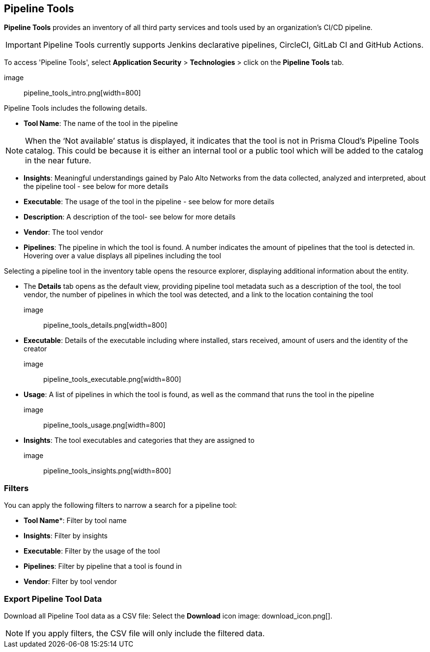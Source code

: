 == Pipeline Tools

*Pipeline Tools* provides an inventory of all third party services and tools used by an organization’s CI/CD pipeline. 

IMPORTANT: Pipeline Tools currently supports Jenkins declarative pipelines, CircleCI, GitLab CI and GitHub Actions. 

To access 'Pipeline Tools', select *Application Security* > *Technologies* > click on the *Pipeline Tools* tab.

image:: pipeline_tools_intro.png[width=800]

Pipeline Tools includes the following details.

* *Tool Name*: The name of the tool in the pipeline

[NOTE]
==== 
When the ‘Not available’  status is displayed, it indicates that the tool is not in Prisma Cloud’s Pipeline Tools catalog. This could be because it is either an internal tool or a public tool which will be added to the catalog in the near future.
====

* *Insights*:  Meaningful understandings gained by Palo Alto Networks from the data collected, analyzed and interpreted, about the pipeline tool - see below for more details

* *Executable*: The usage of the tool in the pipeline - see below for more details

* *Description*: A description of the tool- see below for more details
* *Vendor*: The tool vendor

* *Pipelines*: The pipeline in which the tool is found.  A number indicates the amount of pipelines that the tool is detected in. Hovering over a value displays all pipelines including the tool

Selecting a pipeline tool in the inventory table opens the resource explorer, displaying additional information about the entity.

* The *Details* tab opens as the  default view, providing pipeline tool metadata such as a description of the tool, the tool vendor, the number of pipelines in which the tool was detected, and a link to the location containing the tool 

image:: pipeline_tools_details.png[width=800]

* *Executable*: Details of the executable including where installed, stars received, amount of users and the identity of the creator

image:: pipeline_tools_executable.png[width=800]

* *Usage*: A list of pipelines in which the tool is found, as well as the command that runs the tool in the pipeline

image:: pipeline_tools_usage.png[width=800]

* *Insights*: The tool executables and categories that they are assigned to

image:: pipeline_tools_insights.png[width=800]

=== Filters

You can apply the following filters to narrow a search for a pipeline tool:

* *Tool Name**: Filter by tool name

* **Insights**: Filter by insights   

* **Executable**: Filter by the usage of the tool 

* **Pipelines**: Filter by pipeline that a tool is found in

* **Vendor**: Filter by tool vendor 

=== Export Pipeline Tool Data

Download all Pipeline Tool data as a CSV file: Select the **Download** icon image: download_icon.png[].

NOTE: If you apply filters, the CSV file will only include the filtered data.
